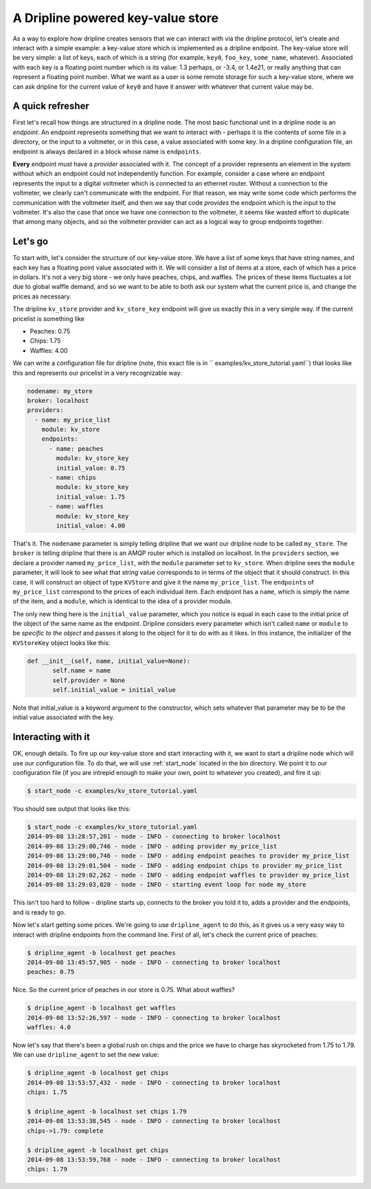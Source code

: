 A Dripline powered key-value store
**********************************
As a way to explore how dripline creates sensors that we can interact with
via the dripline protocol, let's create and interact with a simple example:
a key-value store which is implemented as a dripline endpoint.  The key-value
store will be very simple: a list of keys, each of which is a string (for
example, ``key0``, ``foo_key``, ``some_name``, whatever).  Associated with 
each key is a floating point number which is its value: 1.3 perhaps, or -3.4, 
or 1.4e21, or really anything that can represent a floating point number.  
What we want as a user is some remote storage for such a key-value store, where
we can ask dripline for the current value of ``key0`` and have it answer with
whatever that current value may be.  


A quick refresher
-----------------
First let's recall how things are structured in a dripline 
node.  The most basic functional unit in a dripline node is an *endpoint*.
An endpoint represents something that we want to interact with - perhaps it is
the contents of some file in a directory, or the input to a voltmeter, or 
in this case, a value associated with some key.  In a dripline configuration
file, an endpoint is always declared in a block whose name is ``endpoints``.

**Every** endpoint must have a *provider* associated with it.  The concept
of a provider represents an element in the system without which an endpoint
could not independently function.  For example, consider a case where an
endpoint represents the input to a digital voltmeter which is connected to
an ethernet router.  Without a connection to the voltmeter, we clearly can't 
communicate with the endpoint.  For that reason, we may write some code which
performs the communication with the voltmeter itself, and then we say that
code *provides* the endpoint which is the input to the voltmeter.  It's also
the case that once we have one connection to the voltmeter, it seems like 
wasted effort to duplicate that among many objects, and so the voltmeter 
provider can act as a logical way to group endpoints together.  

Let's go
--------
To start with, let's consider the structure of our key-value store.  We
have a list of some keys that have string names, and each key has a floating
point value associated with it.  We will consider a list of items at a store,
each of which has a price in dollars.  It's not a very big store - we only
have peaches, chips, and waffles.  The prices of these items fluctuates a lot
due to global waffle demand, and so we want to be able to both ask our system 
what the current price is, and change the prices as necessary.  

The dripline ``kv_store`` provider and ``kv_store_key`` endpoint will give us
exactly this in a very simple way.  If the current pricelist is something like

* Peaches: 0.75
* Chips: 1.75
* Waffles: 4.00

We can write a configuration file for dripline (note, this exact file is in ``
examples/kv_store_tutorial.yaml``) that looks like this and represents our
pricelist in a very recognizable way:

.. code-block:: yaml

  nodename: my_store
  broker: localhost
  providers:
    - name: my_price_list
      module: kv_store
      endpoints:
        - name: peaches
          module: kv_store_key
          initial_value: 0.75
        - name: chips
          module: kv_store_key
          initial_value: 1.75
        - name: waffles
          module: kv_store_key
          initial_value: 4.00

That's it.  The ``nodename`` parameter is simply telling dripline that we want
our dripline node to be called ``my_store``.  The ``broker`` is telling 
dripline that there is an AMQP router which is installed on localhost.  
In the ``providers`` section, we declare a provider named ``my_price_list``, 
with the ``module`` parameter set to ``kv_store``.  When dripline sees the 
``module`` parameter, it will look to see what that string value corresponds to
in terms of the object that it should construct.  In this case, it will 
construct an object of type ``KVStore`` and give it the name ``my_price_list``.
The ``endpoints`` of ``my_price_list`` correspond to the prices of each
individual item.  Each endpoint has a ``name``, which is simply the name of the
item, and a ``module``, which is identical to the idea of a provider module.

The only new thing here is the ``initial_value`` parameter, which you notice
is equal in each case to the initial price of the object of the same name
as the endpoint.  Dripline considers every parameter which isn't called 
``name`` or ``module`` to be *specific to the object* and passes it along to
the object for it to do with as it likes.  In this instance, the initializer
of the ``KVStoreKey`` object looks like this:

.. code-block:: python

 def __init__(self, name, initial_value=None):
        self.name = name
        self.provider = None
        self.initial_value = initial_value

Note that initial_value is a keyword argument to the constructor, which sets
whatever that parameter may be to be the initial value associated with the
key.  

Interacting with it
-------------------
OK, enough details.  To fire up our key-value store and start interacting with
it, we want to start a dripline node which will use our configuration file.
To do that, we will use :ref:`start_node` located in the bin directory.
We point it to our configuration file (if you are intrepid enough to make your
own, point to whatever you created), and fire it up:

.. code-block:: bash

 $ start_node -c examples/kv_store_tutorial.yaml

You should see output that looks like this:

.. code-block:: bash

 $ start_node -c examples/kv_store_tutorial.yaml
 2014-09-08 13:28:57,201 - node - INFO - connecting to broker localhost
 2014-09-08 13:29:00,746 - node - INFO - adding provider my_price_list
 2014-09-08 13:29:00,746 - node - INFO - adding endpoint peaches to provider my_price_list
 2014-09-08 13:29:01,504 - node - INFO - adding endpoint chips to provider my_price_list
 2014-09-08 13:29:02,262 - node - INFO - adding endpoint waffles to provider my_price_list
 2014-09-08 13:29:03,020 - node - INFO - starting event loop for node my_store

This isn't too hard to follow - dripline starts up, connects to the broker
you told it to, adds a provider and the endpoints, and is ready to go.

Now let's start getting some prices.  We're going to use ``dripline_agent``
to do this, as it gives us a very easy way to interact with dripline 
endpoints from the command line.  First of all, let's check the current
price of peaches:

.. code-block:: bash

    $ dripline_agent -b localhost get peaches
    2014-09-08 13:45:57,905 - node - INFO - connecting to broker localhost
    peaches: 0.75

Nice.  So the current price of peaches in our store is 0.75.  What about
waffles?

.. code-block:: bash

    $ dripline_agent -b localhost get waffles
    2014-09-08 13:52:26,597 - node - INFO - connecting to broker localhost
    waffles: 4.0

Now let's say that there's been a global rush on chips and the price we
have to charge has skyrocketed from 1.75 to 1.79.  We can use 
``dripline_agent`` to set the new value:

.. code-block:: bash

  $ dripline_agent -b localhost get chips
  2014-09-08 13:53:57,432 - node - INFO - connecting to broker localhost
  chips: 1.75
  
  $ dripline_agent -b localhost set chips 1.79
  2014-09-08 13:53:38,545 - node - INFO - connecting to broker localhost
  chips->1.79: complete
  
  $ dripline_agent -b localhost get chips
  2014-09-08 13:53:59,768 - node - INFO - connecting to broker localhost
  chips: 1.79

